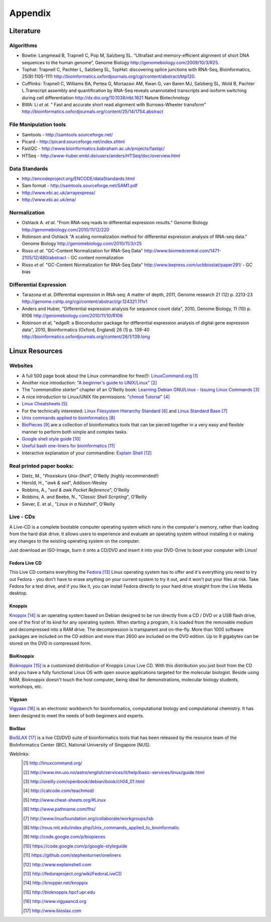 Appendix
########

Literature
==========

Algorithms
----------

* Bowtie:
  Langmead B, Trapnell C, Pop M, Salzberg SL. “Ultrafast and memory-efficient alignment of short DNA sequences to the human genome”, Genome Biology http://genomebiology.com/2009/10/3/R25. 

* Tophat:
  Trapnell C, Pachter L, Salzberg SL, TopHat: discovering splice junctions with RNA-Seq, Bioinformatics, 25(9):1105-1111 http://bioinformatics.oxfordjournals.org/cgi/content/abstract/btp120. 

* Cufflinks:
  Trapnell C, Williams BA, Pertea G, Mortazavi AM, Kwan G, van Baren MJ, Salzberg SL, Wold B, Pachter L.Transcript assembly and quantification by RNA-Seq reveals unannotated transcripts and isoform switching during cell differentiation http://dx.doi.org/10.1038/nbt.1621 Nature Biotechnology

* BWA: 
  Li *et al.* " Fast and accurate short read alignment with Burrows-Wheeler transform" http://bioinformatics.oxfordjournals.org/content/25/14/1754.abstract

File Manipulation tools
-----------------------

* Samtools - http://samtools.sourceforge.net/

* Picard - http://picard.sourceforge.net/index.shtml

* FastQC - http://www.bioinformatics.babraham.ac.uk/projects/fastqc/

* HTSeq - http://www-huber.embl.de/users/anders/HTSeq/doc/overview.html


Data Standards
--------------

* http://encodeproject.org/ENCODE/dataStandards.html

* Sam format - http://samtools.sourceforge.net/SAM1.pdf

* http://www.ebi.ac.uk/arrayexpress/

* http://www.ebi.ac.uk/ena/


Normalization
--------------

* Oshlack A. *et al.* "From RNA-seq reads to differential expression results." Genome Biology http://genomebiology.com/2010/11/12/220

* Robinson and Oshlack "A scaling normalization method for differential expression analysis of RNA-seq data." Genome Biology http://genomebiology.com/2010/11/3/r25

* Risso *et al.* "GC-Content Normalization for RNA-Seq Data" http://www.biomedcentral.com/1471-2105/12/480/abstract - GC content normalization

* Risso *et al.* "GC-Content Normalization for RNA-Seq Data" http://www.bepress.com/ucbbiostat/paper291/ - GC bias

Differential Expression
-----------------------

* Tarazona et al. Differential expression in RNA-seq: A matter of depth, 2011,
  Genome research 21 (12) p. 2213-23
  http://genome.cshlp.org/cgi/content/abstract/gr.124321.111v1

* Anders and Huber, "Differential expression analysis for sequence count data", 2010, Genome Biology, 11 (10) p. R106
  http://genomebiology.com/2010/11/10/R106

* Robinson et al, "edgeR: a Bioconductor package for differential expression analysis of digital gene expression data", 2010, Bioinformatics (Oxford, England) 26 (1) p. 139-40
  http://bioinformatics.oxfordjournals.org/content/26/1/139.long



Linux Resources
===============

Websites
--------

- A full 500 page book about the Linux commandline for free(!): `LinuxCommand.org <http://linuxcommand.org/>`_ [#l1]_
- Another nice introduction: `"A beginner's guide to UNIX/Linux" <http://www.mn.uio.no/astro/english/services/it/help/basic-services/linux/guide.html>`_ [#l2]_
- The "*commandline starter*" chapter of an O'Reilly book: `Learning Debian GNU/Linux - Issuing Linux Commands <http://oreilly.com/openbook/debian/book/ch04_01.html>`_ [#l3]_
- A nice introduction to Linux/UNIX file permissions: `"chmod Tutorial" <http://www.catcode.com/teachmod/>`_ [#l4]_
- `Linux Cheatsheets <http://www.cheat-sheets.org/#Linux>`_ [#l5]_
- For the technically interested:
  `Linux Filesystem Hierarchy Standard <http://www.pathname.com/fhs/>`_ [#l6]_ and 
  `Linux Standard Base <http://www.linuxfoundation.org/collaborate/workgroups/lsb>`_ [#l7]_
- `Unix commands applied to bioinformatics <http://rous.mit.edu/index.php/Unix_commands_applied_to_bioinformatics>`_ [#l8]_
- `BioPieces <http://code.google.com/p/biopieces>`_ [#l9]_ are a collection of bioinformatics tools that can be pieced together in a very easy and flexible manner to perform both simple and complex tasks.
- `Google shell style guide <https://code.google.com/p/google-styleguide>`_ [#20]_
- `Useful bash one-liners for bioinformatics <https://github.com/stephenturner/oneliners>`_ [#21]_
- Interactive explanation of your commandline: `Explain Shell <http://www.explainshell.com>`_ [#22]_

.. TODO:
.. Searching for answers:
.. ----------------------
.. 
.. stackoverflow
.. seqanswer
.. biostar


Real printed paper books:
-------------------------

- Dietz, M., "*Praxiskurs Unix-Shell*", O'Reilly (highly recommended!)
- Herold, H., "*awk & sed*", Addison-Wesley
- Robbins, A., "*sed & awk Pocket Reference*", O'Reilly
- Robbins, A. and Beebe, N., "*Classic Shell Scripting*", O'Reilly
- Siever, E. et al., "*Linux in a Nutshell*", O'Reilly


Live - CDs
----------

A Live-CD is a complete bootable computer operating system which runs in the computer's
memory, rather than loading from the hard disk drive. It allows users to experience and evaluate an
operating system without installing it or making any changes to the existing operating system on the
computer.

Just download an ISO-Image, burn it onto a CD/DVD and insert it into your DVD-Drive to boot
your computer with Linux!

Fedora Live CD 
^^^^^^^^^^^^^^^

This Live CD contains everything the `Fedora <http://fedoraproject.org/wiki/FedoraLiveCD>`_ [#c1]_ Linux operating system has to offer and it's everything
you need to try out Fedora - you don't have to erase anything on your current system to try it out,
and it won't put your files at risk. Take Fedora for a test drive, and if you like it, you can install
Fedora directly to your hard drive straight from the Live Media desktop.

Knoppix 
^^^^^^^^

`Knoppix <http://knopper.net/knoppix>`_ [#c2]_  is an operating system based on Debian designed to be run directly from a CD / DVD or a
USB flash drive, one of the first of its kind for any operating system. When starting a program, it is
loaded from the removable medium and decompressed into a RAM drive. The decompression is
transparent and on-the-fly. More than 1000 software packages are included on the CD edition and
more than 2600 are included on the DVD edition. Up to 9 gigabytes can be stored on the DVD in
compressed form.

BioKnoppix 
^^^^^^^^^^^

`Bioknoppix <http://bioknoppix.hpcf.upr.edu>`_ [#c3]_ is a customized distribution of Knoppix Linux Live CD. With this distribution you just
boot from the CD and you have a fully functional Linux OS with open source applications targeted
for the molecular biologist. Beside using RAM, Bioknoppix doesn't touch the host computer, being
ideal for demonstrations, molecular biology students, workshops, etc.

Vigyaan 
^^^^^^^^

`Vigyaan <http://www.vigyaancd.org>`_ [#c4]_ is an electronic workbench for bioinformatics, computational biology and computational
chemistry. It has been designed to meet the needs of both beginners and experts.

BioSlax 
^^^^^^^^

`BioSLAX <http://www.bioslax.com>`_ [#c5]_ is a live CD/DVD suite of bioinformatics tools that has been released by the resource team
of the BioInformatics Center (BIC), National University of Singapore (NUS).


Weblinks:
 .. [#l1] `http://linuxcommand.org/ <http://linuxcommand.org/>`_
 .. [#l2] `http://www.mn.uio.no/astro/english/services/it/help/basic-services/linux/guide.html <http://www.mn.uio.no/astro/english/services/it/help/basic-services/linux/guide.html>`_
 .. [#l3] `http://oreilly.com/openbook/debian/book/ch04_01.html <http://oreilly.com/openbook/debian/book/ch04_01.html>`_
 .. [#l4] `http://catcode.com/teachmod/ <http://catcode.com/teachmod/>`_
 .. [#l5] `http://www.cheat-sheets.org/#Linux <http://www.cheat-sheets.org/#Linux>`_
 .. [#l6] `http://www.pathname.com/fhs/ <http://www.pathname.com/fhs/>`_
 .. [#l7] `http://www.linuxfoundation.org/collaborate/workgroups/lsb <http://www.linuxfoundation.org/collaborate/workgroups/lsb>`_
 .. [#l8] `http://rous.mit.edu/index.php/Unix_commands_applied_to_bioinformatic <http://rous.mit.edu/index.php/Unix_commands_applied_to_bioinformatic>`_
 .. [#l9] `http://code.google.com/p/biopieces <http://code.google.com/p/biopieces>`_
 .. [#20] `https://code.google.com/p/google-styleguide <https://code.google.com/p/google-styleguide>`_
 .. [#21] `https://github.com/stephenturner/oneliners <https://github.com/stephenturner/oneliners>`_
 .. [#22] `http://www.explainshell.com <http://www.explainshell.com>`_

 .. [#c1] `http://fedoraproject.org/wiki/FedoraLiveCD <http://fedoraproject.org/wiki/FedoraLiveCD>`_
 .. [#c2] `http://knopper.net/knoppix  <http://knopper.net/knoppix>`_
 .. [#c3] `http://bioknoppix.hpcf.upr.edu <http://bioknoppix.hpcf.upr.edu>`_
 .. [#c4] `http://www.vigyaancd.org  <http://www.vigyaancd.org>`_
 .. [#c5] `http://www.bioslax.com <http://www.bioslax.com>`_
